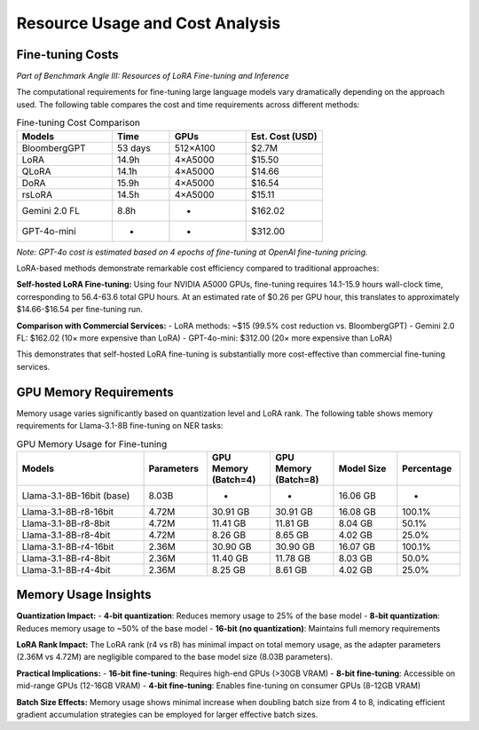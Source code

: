 Resource Usage and Cost Analysis
~~~~~~~~~~~~~~~~~~~~~~~~~~~~~~~

Fine-tuning Costs
----------------------------

*Part of Benchmark Angle III: Resources of LoRA Fine-tuning and Inference*

The computational requirements for fine-tuning large language models vary dramatically depending on the approach used. The following table compares the cost and time requirements across different methods:

.. list-table:: Fine-tuning Cost Comparison
   :header-rows: 1
   :widths: 25 15 20 20

   * - Models
     - Time
     - GPUs
     - Est. Cost (USD)
   * - BloombergGPT
     - 53 days
     - 512×A100
     - $2.7M
   * - LoRA
     - 14.9h
     - 4×A5000
     - $15.50
   * - QLoRA
     - 14.1h
     - 4×A5000
     - $14.66
   * - DoRA
     - 15.9h
     - 4×A5000
     - $16.54
   * - rsLoRA
     - 14.5h
     - 4×A5000
     - $15.11
   * - Gemini 2.0 FL
     - 8.8h
     - -
     - $162.02
   * - GPT-4o-mini
     - -
     - -
     - $312.00

*Note: GPT-4o cost is estimated based on 4 epochs of fine-tuning at OpenAI fine-tuning pricing.*



LoRA-based methods demonstrate remarkable cost efficiency compared to traditional approaches:

**Self-hosted LoRA Fine-tuning:**
Using four NVIDIA A5000 GPUs, fine-tuning requires 14.1-15.9 hours wall-clock time, corresponding to 56.4-63.6 total GPU hours. At an estimated rate of $0.26 per GPU hour, this translates to approximately $14.66-$16.54 per fine-tuning run.

**Comparison with Commercial Services:**
- LoRA methods: ~$15 (99.5% cost reduction vs. BloombergGPT)
- Gemini 2.0 FL: $162.02 (10× more expensive than LoRA)
- GPT-4o-mini: $312.00 (20× more expensive than LoRA)

This demonstrates that self-hosted LoRA fine-tuning is substantially more cost-effective than commercial fine-tuning services.

GPU Memory Requirements
-----------------------

Memory usage varies significantly based on quantization level and LoRA rank. The following table shows memory requirements for Llama-3.1-8B fine-tuning on NER tasks:

.. list-table:: GPU Memory Usage for Fine-tuning
   :header-rows: 1
   :widths: 30 15 15 15 15 15

   * - Models
     - Parameters
     - GPU Memory (Batch=4)
     - GPU Memory (Batch=8)
     - Model Size
     - Percentage
   * - Llama-3.1-8B-16bit (base)
     - 8.03B
     - -
     - -
     - 16.06 GB
     - -
   * - Llama-3.1-8B-r8-16bit
     - 4.72M
     - 30.91 GB
     - 30.91 GB
     - 16.08 GB
     - 100.1%
   * - Llama-3.1-8B-r8-8bit
     - 4.72M
     - 11.41 GB
     - 11.81 GB
     - 8.04 GB
     - 50.1%
   * - Llama-3.1-8B-r8-4bit
     - 4.72M
     - 8.26 GB
     - 8.65 GB
     - 4.02 GB
     - 25.0%
   * - Llama-3.1-8B-r4-16bit
     - 2.36M
     - 30.90 GB
     - 30.90 GB
     - 16.07 GB
     - 100.1%
   * - Llama-3.1-8B-r4-8bit
     - 2.36M
     - 11.40 GB
     - 11.78 GB
     - 8.03 GB
     - 50.0%
   * - Llama-3.1-8B-r4-4bit
     - 2.36M
     - 8.25 GB
     - 8.61 GB
     - 4.02 GB
     - 25.0%

Memory Usage Insights
---------------

**Quantization Impact:**
- **4-bit quantization**: Reduces memory usage to 25% of the base model
- **8-bit quantization**: Reduces memory usage to ~50% of the base model
- **16-bit (no quantization)**: Maintains full memory requirements

**LoRA Rank Impact:**
The LoRA rank (r4 vs r8) has minimal impact on total memory usage, as the adapter parameters (2.36M vs 4.72M) are negligible compared to the base model size (8.03B parameters).

**Practical Implications:**
- **16-bit fine-tuning**: Requires high-end GPUs (>30GB VRAM)
- **8-bit fine-tuning**: Accessible on mid-range GPUs (12-16GB VRAM)
- **4-bit fine-tuning**: Enables fine-tuning on consumer GPUs (8-12GB VRAM)

**Batch Size Effects:**
Memory usage shows minimal increase when doubling batch size from 4 to 8, indicating efficient gradient accumulation strategies can be employed for larger effective batch sizes.

